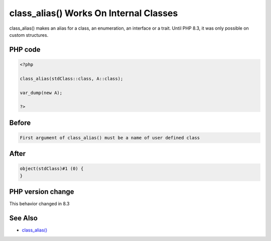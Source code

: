 .. _`class_alias()-works-on-internal-classes`:

class_alias() Works On Internal Classes
=======================================
.. meta::
	:description:
		class_alias() Works On Internal Classes: class_alias() makes an alias for a class, an enumeration, an interface or a trait.
	:twitter:card: summary_large_image
	:twitter:site: @exakat
	:twitter:title: class_alias() Works On Internal Classes
	:twitter:description: class_alias() Works On Internal Classes: class_alias() makes an alias for a class, an enumeration, an interface or a trait
	:twitter:creator: @exakat
	:twitter:image:src: https://php-changed-behaviors.readthedocs.io/en/latest/_static/logo.png
	:og:image: https://php-changed-behaviors.readthedocs.io/en/latest/_static/logo.png
	:og:title: class_alias() Works On Internal Classes
	:og:type: article
	:og:description: class_alias() makes an alias for a class, an enumeration, an interface or a trait
	:og:url: https://php-tips.readthedocs.io/en/latest/tips/classAliasWithInternalClass.html
	:og:locale: en

class_alias() makes an alias for a class, an enumeration, an interface or a trait. Until PHP 8.3, it was only possible on custom structures.

PHP code
________
.. code-block:: php

   <?php
   
   class_alias(stdClass::class, A::class);
   
   var_dump(new A);
   
   ?>

Before
______
.. code-block:: output

   First argument of class_alias() must be a name of user defined class

After
______
.. code-block:: output

   object(stdClass)#1 (0) {
   }


PHP version change
__________________
This behavior changed in 8.3


See Also
________

* `class_alias() <https://php.net/class_alias>`_



